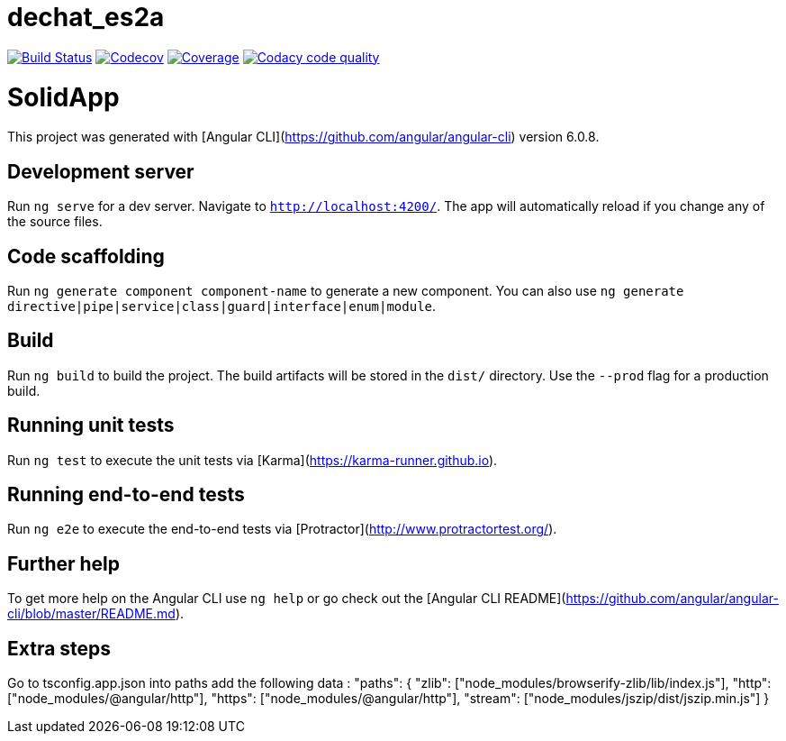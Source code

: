 = dechat_es2a

image:https://travis-ci.org/Arquisoft/dechat_es2a.svg?branch=master["Build Status", link="https://travis-ci.org/Arquisoft/dechat_es2a"]
image:https://codecov.io/gh/Arquisoft/dechat_es2a/branch/master/graph/badge.svg["Codecov",link="https://codecov.io/gh/Arquisoft/dechat_es2a"]
image:https://coveralls.io/repos/github/Arquisoft/dechat_es2a/badge.svg["Coverage",link="https://coveralls.io/github/Arquisoft/dechat_es2a"]
image:https://api.codacy.com/project/badge/Grade/fc7dc1da60ee4e9fb67ccff782625794["Codacy code quality", link="https://www.codacy.com/app/jelabra/dechat_es2a?utm_source=github.com&utm_medium=referral&utm_content=Arquisoft/dechat_es2a&utm_campaign=Badge_Grade"]


# SolidApp

This project was generated with [Angular CLI](https://github.com/angular/angular-cli) version 6.0.8.

## Development server

Run `ng serve` for a dev server. Navigate to `http://localhost:4200/`. The app will automatically reload if you change any of the source files.

## Code scaffolding

Run `ng generate component component-name` to generate a new component. You can also use `ng generate directive|pipe|service|class|guard|interface|enum|module`.

## Build

Run `ng build` to build the project. The build artifacts will be stored in the `dist/` directory. Use the `--prod` flag for a production build.

## Running unit tests

Run `ng test` to execute the unit tests via [Karma](https://karma-runner.github.io).

## Running end-to-end tests

Run `ng e2e` to execute the end-to-end tests via [Protractor](http://www.protractortest.org/).

## Further help

To get more help on the Angular CLI use `ng help` or go check out the [Angular CLI README](https://github.com/angular/angular-cli/blob/master/README.md).

## Extra steps

Go to tsconfig.app.json into paths add the following data : "paths": {
      "zlib": ["node_modules/browserify-zlib/lib/index.js"],
      "http": ["node_modules/@angular/http"],
      "https": ["node_modules/@angular/http"],
      "stream": ["node_modules/jszip/dist/jszip.min.js"]
    }












